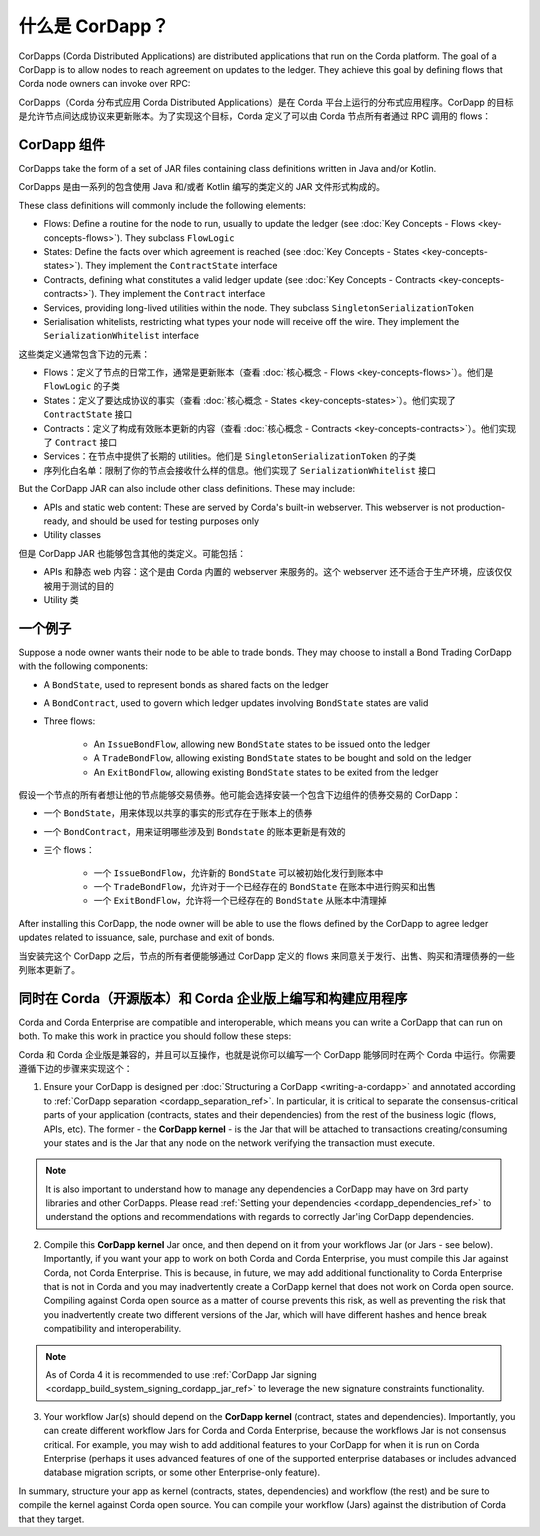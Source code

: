 什么是 CorDapp？
==================

CorDapps (Corda Distributed Applications) are distributed applications that run on the Corda platform. The goal of a
CorDapp is to allow nodes to reach agreement on updates to the ledger. They achieve this goal by defining flows that
Corda node owners can invoke over RPC:

CorDapps（Corda 分布式应用 Corda Distributed Applications）是在 Corda 平台上运行的分布式应用程序。CorDapp 的目标是允许节点间达成协议来更新账本。为了实现这个目标，Corda 定义了可以由 Corda 节点所有者通过 RPC 调用的 flows：

.. image:: resources/node-diagram.png
   :scale: 25%
   :align: center

CorDapp 组件
------------------
CorDapps take the form of a set of JAR files containing class definitions written in Java and/or Kotlin.

CorDapps 是由一系列的包含使用 Java 和/或者 Kotlin 编写的类定义的 JAR 文件形式构成的。

These class definitions will commonly include the following elements:

* Flows: Define a routine for the node to run, usually to update the ledger
  (see :doc:`Key Concepts - Flows <key-concepts-flows>`). They subclass ``FlowLogic``
* States: Define the facts over which agreement is reached (see :doc:`Key Concepts - States <key-concepts-states>`).
  They implement the ``ContractState`` interface
* Contracts, defining what constitutes a valid ledger update (see
  :doc:`Key Concepts - Contracts <key-concepts-contracts>`). They implement the ``Contract`` interface
* Services, providing long-lived utilities within the node. They subclass ``SingletonSerializationToken``
* Serialisation whitelists, restricting what types your node will receive off the wire. They implement the
  ``SerializationWhitelist`` interface

这些类定义通常包含下边的元素：

* Flows：定义了节点的日常工作，通常是更新账本（查看 :doc:`核心概念 - Flows <key-concepts-flows>`）。他们是 ``FlowLogic`` 的子类
* States：定义了要达成协议的事实（查看 :doc:`核心概念 - States <key-concepts-states>`）。他们实现了 ``ContractState`` 接口
* Contracts：定义了构成有效账本更新的内容（查看 :doc:`核心概念 - Contracts <key-concepts-contracts>`）。他们实现了 ``Contract`` 接口
* Services：在节点中提供了长期的 utilities。他们是 ``SingletonSerializationToken`` 的子类
* 序列化白名单：限制了你的节点会接收什么样的信息。他们实现了 ``SerializationWhitelist`` 接口

But the CorDapp JAR can also include other class definitions. These may include:

* APIs and static web content: These are served by Corda's built-in webserver. This webserver is not
  production-ready, and should be used for testing purposes only
* Utility classes

但是 CorDapp JAR 也能够包含其他的类定义。可能包括：

* APIs 和静态 web 内容：这个是由 Corda 内置的 webserver 来服务的。这个 webserver 还不适合于生产环境，应该仅仅被用于测试的目的
* Utility 类

一个例子
----------
Suppose a node owner wants their node to be able to trade bonds. They may choose to install a Bond Trading CorDapp with
the following components:

* A ``BondState``, used to represent bonds as shared facts on the ledger
* A ``BondContract``, used to govern which ledger updates involving ``BondState`` states are valid
* Three flows:

    * An ``IssueBondFlow``, allowing new ``BondState`` states to be issued onto the ledger
    * A ``TradeBondFlow``, allowing existing ``BondState`` states to be bought and sold on the ledger
    * An ``ExitBondFlow``, allowing existing ``BondState`` states to be exited from the ledger

假设一个节点的所有者想让他的节点能够交易债券。他可能会选择安装一个包含下边组件的债券交易的 CorDapp：

* 一个 ``BondState``，用来体现以共享的事实的形式存在于账本上的债券
* 一个 ``BondContract``，用来证明哪些涉及到 ``Bondstate`` 的账本更新是有效的
* 三个 flows：

    * 一个 ``IssueBondFlow``，允许新的 ``BondState`` 可以被初始化发行到账本中
    * 一个 ``TradeBondFlow``，允许对于一个已经存在的 ``BondState`` 在账本中进行购买和出售
    * 一个 ``ExitBondFlow``，允许将一个已经存在的 ``BondState`` 从账本中清理掉

After installing this CorDapp, the node owner will be able to use the flows defined by the CorDapp to agree ledger
updates related to issuance, sale, purchase and exit of bonds.

当安装完这个 CorDapp 之后，节点的所有者便能够通过 CorDapp 定义的 flows 来同意关于发行、出售、购买和清理债券的一些列账本更新了。

同时在 Corda（开源版本）和 Corda 企业版上编写和构建应用程序
-----------------------------------------------------------------------------------
Corda and Corda Enterprise are compatible and interoperable, which means you can write a CorDapp that can run on both.
To make this work in practice you should follow these steps:

Corda 和 Corda 企业版是兼容的，并且可以互操作，也就是说你可以编写一个 CorDapp 能够同时在两个 Corda 中运行。你需要遵循下边的步骤来实现这个：

1. Ensure your CorDapp is designed per :doc:`Structuring a CorDapp <writing-a-cordapp>` and annotated according to :ref:`CorDapp separation <cordapp_separation_ref>`.
   In particular, it is critical to separate the consensus-critical parts of your application (contracts, states and their dependencies) from
   the rest of the business logic (flows, APIs, etc).
   The former - the **CorDapp kernel** - is the Jar that will be attached to transactions creating/consuming your states and is the Jar
   that any node on the network verifying the transaction must execute.

.. note:: It is also important to understand how to manage any dependencies a CorDapp may have on 3rd party libraries and other CorDapps.
   Please read :ref:`Setting your dependencies <cordapp_dependencies_ref>` to understand the options and recommendations with regards to correctly Jar'ing CorDapp dependencies.

2. Compile this **CorDapp kernel** Jar once, and then depend on it from your workflows Jar (or Jars - see below). Importantly, if
   you want your app to work on both Corda and Corda Enterprise, you must compile this Jar against Corda, not Corda Enterprise.
   This is because, in future, we may add additional functionality to Corda Enterprise that is not in Corda and you may inadvertently create a
   CorDapp kernel that does not work on Corda open source. Compiling against Corda open source as a matter of course prevents this risk, as well
   as preventing the risk that you inadvertently create two different versions of the Jar, which will have different hashes and hence break compatibility
   and interoperability.

.. note:: As of Corda 4 it is recommended to use :ref:`CorDapp Jar signing <cordapp_build_system_signing_cordapp_jar_ref>` to leverage the new signature constraints functionality.

3. Your workflow Jar(s) should depend on the **CorDapp kernel** (contract, states and dependencies). Importantly, you can create different workflow
   Jars for Corda and Corda Enterprise, because the workflows Jar is not consensus critical. For example, you may wish to add additional features
   to your CorDapp for when it is run on Corda Enterprise (perhaps it uses advanced features of one of the supported enterprise databases or includes
   advanced database migration scripts, or some other Enterprise-only feature).

In summary, structure your app as kernel (contracts, states, dependencies) and workflow (the rest) and be sure to compile the kernel
against Corda open source. You can compile your workflow (Jars) against the distribution of Corda that they target.
